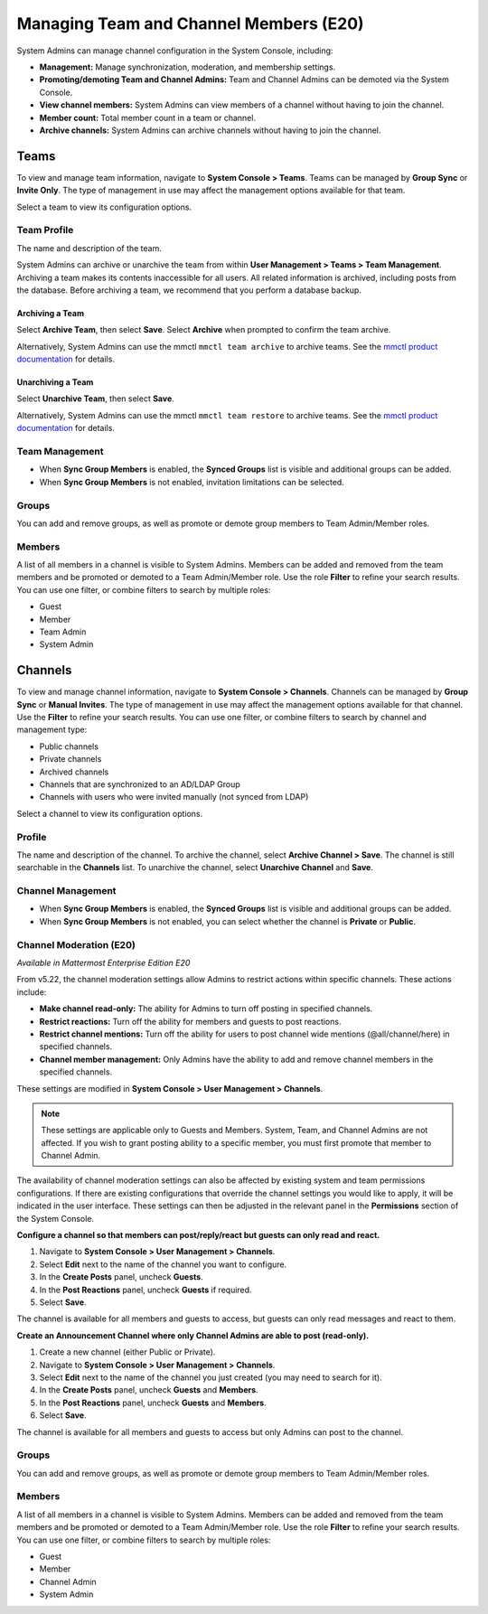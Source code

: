 Managing Team and Channel Members (E20)
=======================================

System Admins can manage channel configuration in the System Console, including:

- **Management:** Manage synchronization, moderation, and membership settings.
- **Promoting/demoting Team and Channel Admins:** Team and Channel Admins can be demoted via the System Console.
- **View channel members:** System Admins can view members of a channel without having to join the channel.
- **Member count:** Total member count in a team or channel.
- **Archive channels:** System Admins can archive channels without having to join the channel.

Teams
------

To view and manage team information, navigate to **System Console > Teams**. Teams can be managed by **Group Sync** or **Invite Only**. The type of management in use may affect the management options available for that team.

Select a team to view its configuration options.

Team Profile
~~~~~~~~~~~~

The name and description of the team. 

System Admins can archive or unarchive the team from within **User Management > Teams > Team Management**. Archiving a team makes its contents inaccessible for all users. All related information is archived, including posts from the database. Before archiving a team, we recommend that you perform a database backup.

Archiving a Team
^^^^^^^^^^^^^^^^

Select **Archive Team**, then select **Save**. Select **Archive** when prompted to confirm the team archive.

Alternatively, System Admins can use the mmctl ``mmctl team archive`` to archive teams. See the `mmctl product documentation <https://docs.mattermost.com/manage/mmctl-command-line-tool.html#mmctl-team-archive>`__ for details.

Unarchiving a Team
^^^^^^^^^^^^^^^^^^

Select **Unarchive Team**, then select **Save**.

Alternatively, System Admins can use the mmctl ``mmctl team restore`` to archive teams. See the `mmctl product documentation <https://docs.mattermost.com/manage/mmctl-command-line-tool.html#mmctl-team-restore>`__ for details.

Team Management
~~~~~~~~~~~~~~~

- When **Sync Group Members** is enabled, the **Synced Groups** list is visible and additional groups can be added.
- When **Sync Group Members** is not enabled, invitation limitations can be selected.

Groups
~~~~~~~

You can add and remove groups, as well as promote or demote group members to Team Admin/Member roles.

Members
~~~~~~~~

A list of all members in a channel is visible to System Admins. Members can be added and removed from the team members and be promoted or demoted to a Team Admin/Member role. Use the role **Filter** to refine your search results. You can use one filter, or combine filters to search by multiple roles:

- Guest
- Member
- Team Admin
- System Admin

Channels
---------

To view and manage channel information, navigate to **System Console > Channels**. Channels can be managed by **Group Sync** or **Manual Invites**. The type of management in use may affect the management options available for that channel. Use the **Filter** to refine your search results. You can use one filter, or combine filters to search by channel and management type:

- Public channels
- Private channels
- Archived channels
- Channels that are synchronized to an AD/LDAP Group
- Channels with users who were invited manually (not synced from LDAP)

Select a channel to view its configuration options.

Profile
~~~~~~~

The name and description of the channel. To archive the channel, select **Archive Channel > Save**. The channel is still searchable in the **Channels** list. To unarchive the channel, select **Unarchive Channel** and **Save**.

Channel Management
~~~~~~~~~~~~~~~~~~

- When **Sync Group Members** is enabled, the **Synced Groups** list is visible and additional groups can be added.
- When **Sync Group Members** is not enabled, you can select whether the channel is **Private** or **Public**.

Channel Moderation (E20)
~~~~~~~~~~~~~~~~~~~~~~~~

*Available in Mattermost Enterprise Edition E20*

From v5.22, the channel moderation settings allow Admins to restrict actions within specific channels. These actions include:

- **Make channel read-only:** The ability for Admins to turn off posting in specified channels.
- **Restrict reactions:** Turn off the ability for members and guests to post reactions.
- **Restrict channel mentions:** Turn off the ability for users to post channel wide mentions (@all/channel/here) in specified channels.
- **Channel member management:** Only Admins have the ability to add and remove channel members in the specified channels.

These settings are modified in **System Console > User Management > Channels**.

.. note:: 
  These settings are applicable only to Guests and Members. System, Team, and Channel Admins are not affected. If you wish to grant posting ability to a specific member, you must first promote that member to Channel Admin.

The availability of channel moderation settings can also be affected by existing system and team permissions configurations. If there are existing configurations that override the channel settings you would like to apply, it will be indicated in the user interface. These settings can then be adjusted in the relevant panel in the **Permissions** section of the System Console.

**Configure a channel so that members can post/reply/react but guests can only read and react.**

1. Navigate to **System Console > User Management > Channels**.
2. Select **Edit** next to the name of the channel you want to configure.
3. In the **Create Posts** panel, uncheck **Guests**.
4. In the **Post Reactions** panel, uncheck **Guests** if required.
5. Select **Save**.

The channel is available for all members and guests to access, but guests can only read messages and react to them.

**Create an Announcement Channel where only Channel Admins are able to post (read-only).**

1. Create a new channel (either Public or Private).
2. Navigate to **System Console > User Management > Channels**.
3. Select **Edit** next to the name of the channel you just created (you may need to search for it).
4. In the **Create Posts** panel, uncheck **Guests** and **Members**.
5. In the **Post Reactions** panel, uncheck **Guests** and **Members**.
6. Select **Save**.

The channel is available for all members and guests to access but only Admins can post to the channel.

Groups
~~~~~~

You can add and remove groups, as well as promote or demote group members to Team Admin/Member roles.

Members
~~~~~~~

A list of all members in a channel is visible to System Admins. Members can be added and removed from the team members and be promoted or demoted to a Team Admin/Member role. Use the role **Filter** to refine your search results. You can use one filter, or combine filters to search by multiple roles:

- Guest
- Member
- Channel Admin
- System Admin
